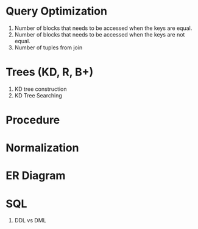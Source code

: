 * Query Optimization
1. Number of blocks that needs to be accessed when the keys are equal.
2. Number of blocks that needs to be accessed when the keys are not equal.
3. Number of tuples from join
* Trees (KD, R, B+)
1. KD tree construction
2. KD Tree Searching
* Procedure
* Normalization
* ER Diagram
* SQL
1. DDL vs DML

